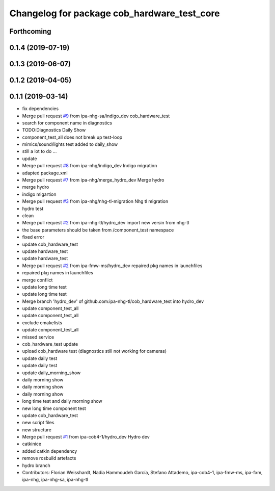 ^^^^^^^^^^^^^^^^^^^^^^^^^^^^^^^^^^^^^^^^^^^^
Changelog for package cob_hardware_test_core
^^^^^^^^^^^^^^^^^^^^^^^^^^^^^^^^^^^^^^^^^^^^

Forthcoming
-----------

0.1.4 (2019-07-19)
------------------

0.1.3 (2019-06-07)
------------------

0.1.2 (2019-04-05)
------------------

0.1.1 (2019-03-14)
------------------
* fix dependencies
* Merge pull request `#9 <https://github.com/mojin-robotics/cob_hardware_test/issues/9>`_ from ipa-nhg-sa/indigo_dev
  cob_hardware_test
* search for component name in diagnostics
* TODO:Diagnostics Daily Show
* component_test_all does not break up test-loop
* mimics/sound/lights test added to daily_show
* still a lot to do ...
* update
* Merge pull request `#8 <https://github.com/mojin-robotics/cob_hardware_test/issues/8>`_ from ipa-nhg/indigo_dev
  Indigo migration
* adapted package.xml
* Merge pull request `#7 <https://github.com/mojin-robotics/cob_hardware_test/issues/7>`_ from ipa-nhg/merge_hydro_dev
  Merge hydro
* merge hydro
* indigo migartion
* Merge pull request `#3 <https://github.com/mojin-robotics/cob_hardware_test/issues/3>`_ from ipa-nhg/nhg-tl-migration
  Nhg tl migration
* hydro test
* clean
* Merge pull request `#2 <https://github.com/mojin-robotics/cob_hardware_test/issues/2>`_ from ipa-nhg-tl/hydro_dev
  import new versin from nhg-tl
* the base parameters should be taken from /component_test namespace
* fixed error
* update cob_hardware_test
* update hardware_test
* update hardware_test
* Merge pull request `#2 <https://github.com/mojin-robotics/cob_hardware_test/issues/2>`_ from ipa-fmw-ms/hydro_dev
  repaired pkg names in launchfiles
* repaired pkg names in launchfiles
* merge conflict
* update long time test
* update long time test
* Merge branch 'hydro_dev' of github.com:ipa-nhg-tl/cob_hardware_test into hydro_dev
* update component_test_all
* update component_test_all
* exclude cmakelists
* update component_test_all
* missed service
* cob_hardware_test update
* upload cob_hardware test (diagnostics still not working for cameras)
* update daily test
* update daily test
* update daily_morning_show
* daily morning show
* daily morning show
* daily morning show
* long time test and daily morning show
* new long time component test
* update cob_hardware_test
* new script files
* new structure
* Merge pull request `#1 <https://github.com/mojin-robotics/cob_hardware_test/issues/1>`_ from ipa-cob4-1/hydro_dev
  Hydro dev
* catkinice
* added catkin dependency
* remove rosbuild artefacts
* hydro branch
* Contributors: Florian Weisshardt, Nadia Hammoudeh García, Stefano Attademo, ipa-cob4-1, ipa-fmw-ms, ipa-fxm, ipa-nhg, ipa-nhg-sa, ipa-nhg-tl
